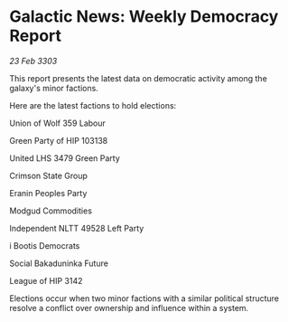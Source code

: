 * Galactic News: Weekly Democracy Report

/23 Feb 3303/

This report presents the latest data on democratic activity among the galaxy's minor factions. 

Here are the latest factions to hold elections: 

Union of Wolf 359 Labour 

Green Party of HIP 103138 

United LHS 3479 Green Party 

Crimson State Group 

Eranin Peoples Party 

Modgud Commodities 

Independent NLTT 49528 Left Party 

i Bootis Democrats 

Social Bakaduninka Future 

League of HIP 3142 

Elections occur when two minor factions with a similar political structure resolve a conflict over ownership and influence within a system.